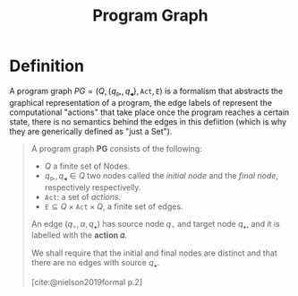 :PROPERTIES:
:ID:       808559c1-3472-46c7-8f5c-aac840e6f038
:END:
#+title: Program Graph
#+STARTUP: latexpreview
#+Html_MATHJAX: align: left indent: 5em tagside: left
#+filetags: :computer-science:

* Definition

A program graph $PG = (Q, \{q_{\vartriangleright}, q_{\blacktriangleleft} \},
\texttt{Act}, \texttt{E})$ is a formalism that abstracts the graphical
representation of a program, the edge labels of represent the computational
"actions" that take place once the program reaches a certain state, there is no
semantics behind the edges in this defiition (which is why they are generically
defined as "just a Set").

#+begin_quote
A program graph *PG* consists of the following:
  + $Q$ a finite set of Nodes.
  + $q_{\vartriangleright}, q_{\blacktriangleleft} \in Q$ two nodes called the /initial
    node/ and the /final node/, respectively respectivelly.
  + $\texttt{Act}$: a set of /actions/.
  + $\texttt{E} \subseteq Q \times \texttt{Act} \times Q$, a finite set of edges.

An edge $(q_\circ, \alpha, q_\bullet)$ has source node $q_\circ$ and target node $q_\bullet$, and
it is labelled with the *action 𝛼*.

We shall require that the initial and final nodes are distinct and that there
are no edges with source $q_\bullet$.

[cite:@nielson2019formal p.2]
#+end_quote


